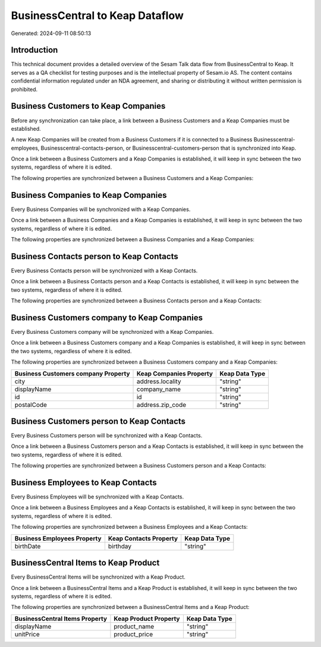 ================================
BusinessCentral to Keap Dataflow
================================

Generated: 2024-09-11 08:50:13

Introduction
------------

This technical document provides a detailed overview of the Sesam Talk data flow from BusinessCentral to Keap. It serves as a QA checklist for testing purposes and is the intellectual property of Sesam.io AS. The content contains confidential information regulated under an NDA agreement, and sharing or distributing it without written permission is prohibited.

Business Customers to Keap Companies
------------------------------------
Before any synchronization can take place, a link between a Business Customers and a Keap Companies must be established.

A new Keap Companies will be created from a Business Customers if it is connected to a Business Businesscentral-employees, Businesscentral-contacts-person, or Businesscentral-customers-person that is synchronized into Keap.

Once a link between a Business Customers and a Keap Companies is established, it will keep in sync between the two systems, regardless of where it is edited.

The following properties are synchronized between a Business Customers and a Keap Companies:

.. list-table::
   :header-rows: 1

   * - Business Customers Property
     - Keap Companies Property
     - Keap Data Type


Business Companies to Keap Companies
------------------------------------
Every Business Companies will be synchronized with a Keap Companies.

Once a link between a Business Companies and a Keap Companies is established, it will keep in sync between the two systems, regardless of where it is edited.

The following properties are synchronized between a Business Companies and a Keap Companies:

.. list-table::
   :header-rows: 1

   * - Business Companies Property
     - Keap Companies Property
     - Keap Data Type


Business Contacts person to Keap Contacts
-----------------------------------------
Every Business Contacts person will be synchronized with a Keap Contacts.

Once a link between a Business Contacts person and a Keap Contacts is established, it will keep in sync between the two systems, regardless of where it is edited.

The following properties are synchronized between a Business Contacts person and a Keap Contacts:

.. list-table::
   :header-rows: 1

   * - Business Contacts person Property
     - Keap Contacts Property
     - Keap Data Type


Business Customers company to Keap Companies
--------------------------------------------
Every Business Customers company will be synchronized with a Keap Companies.

Once a link between a Business Customers company and a Keap Companies is established, it will keep in sync between the two systems, regardless of where it is edited.

The following properties are synchronized between a Business Customers company and a Keap Companies:

.. list-table::
   :header-rows: 1

   * - Business Customers company Property
     - Keap Companies Property
     - Keap Data Type
   * - city
     - address.locality
     - "string"
   * - displayName
     - company_name
     - "string"
   * - id
     - id
     - "string"
   * - postalCode
     - address.zip_code
     - "string"


Business Customers person to Keap Contacts
------------------------------------------
Every Business Customers person will be synchronized with a Keap Contacts.

Once a link between a Business Customers person and a Keap Contacts is established, it will keep in sync between the two systems, regardless of where it is edited.

The following properties are synchronized between a Business Customers person and a Keap Contacts:

.. list-table::
   :header-rows: 1

   * - Business Customers person Property
     - Keap Contacts Property
     - Keap Data Type


Business Employees to Keap Contacts
-----------------------------------
Every Business Employees will be synchronized with a Keap Contacts.

Once a link between a Business Employees and a Keap Contacts is established, it will keep in sync between the two systems, regardless of where it is edited.

The following properties are synchronized between a Business Employees and a Keap Contacts:

.. list-table::
   :header-rows: 1

   * - Business Employees Property
     - Keap Contacts Property
     - Keap Data Type
   * - birthDate
     - birthday
     - "string"


BusinessCentral Items to Keap Product
-------------------------------------
Every BusinessCentral Items will be synchronized with a Keap Product.

Once a link between a BusinessCentral Items and a Keap Product is established, it will keep in sync between the two systems, regardless of where it is edited.

The following properties are synchronized between a BusinessCentral Items and a Keap Product:

.. list-table::
   :header-rows: 1

   * - BusinessCentral Items Property
     - Keap Product Property
     - Keap Data Type
   * - displayName
     - product_name
     - "string"
   * - unitPrice
     - product_price
     - "string"

